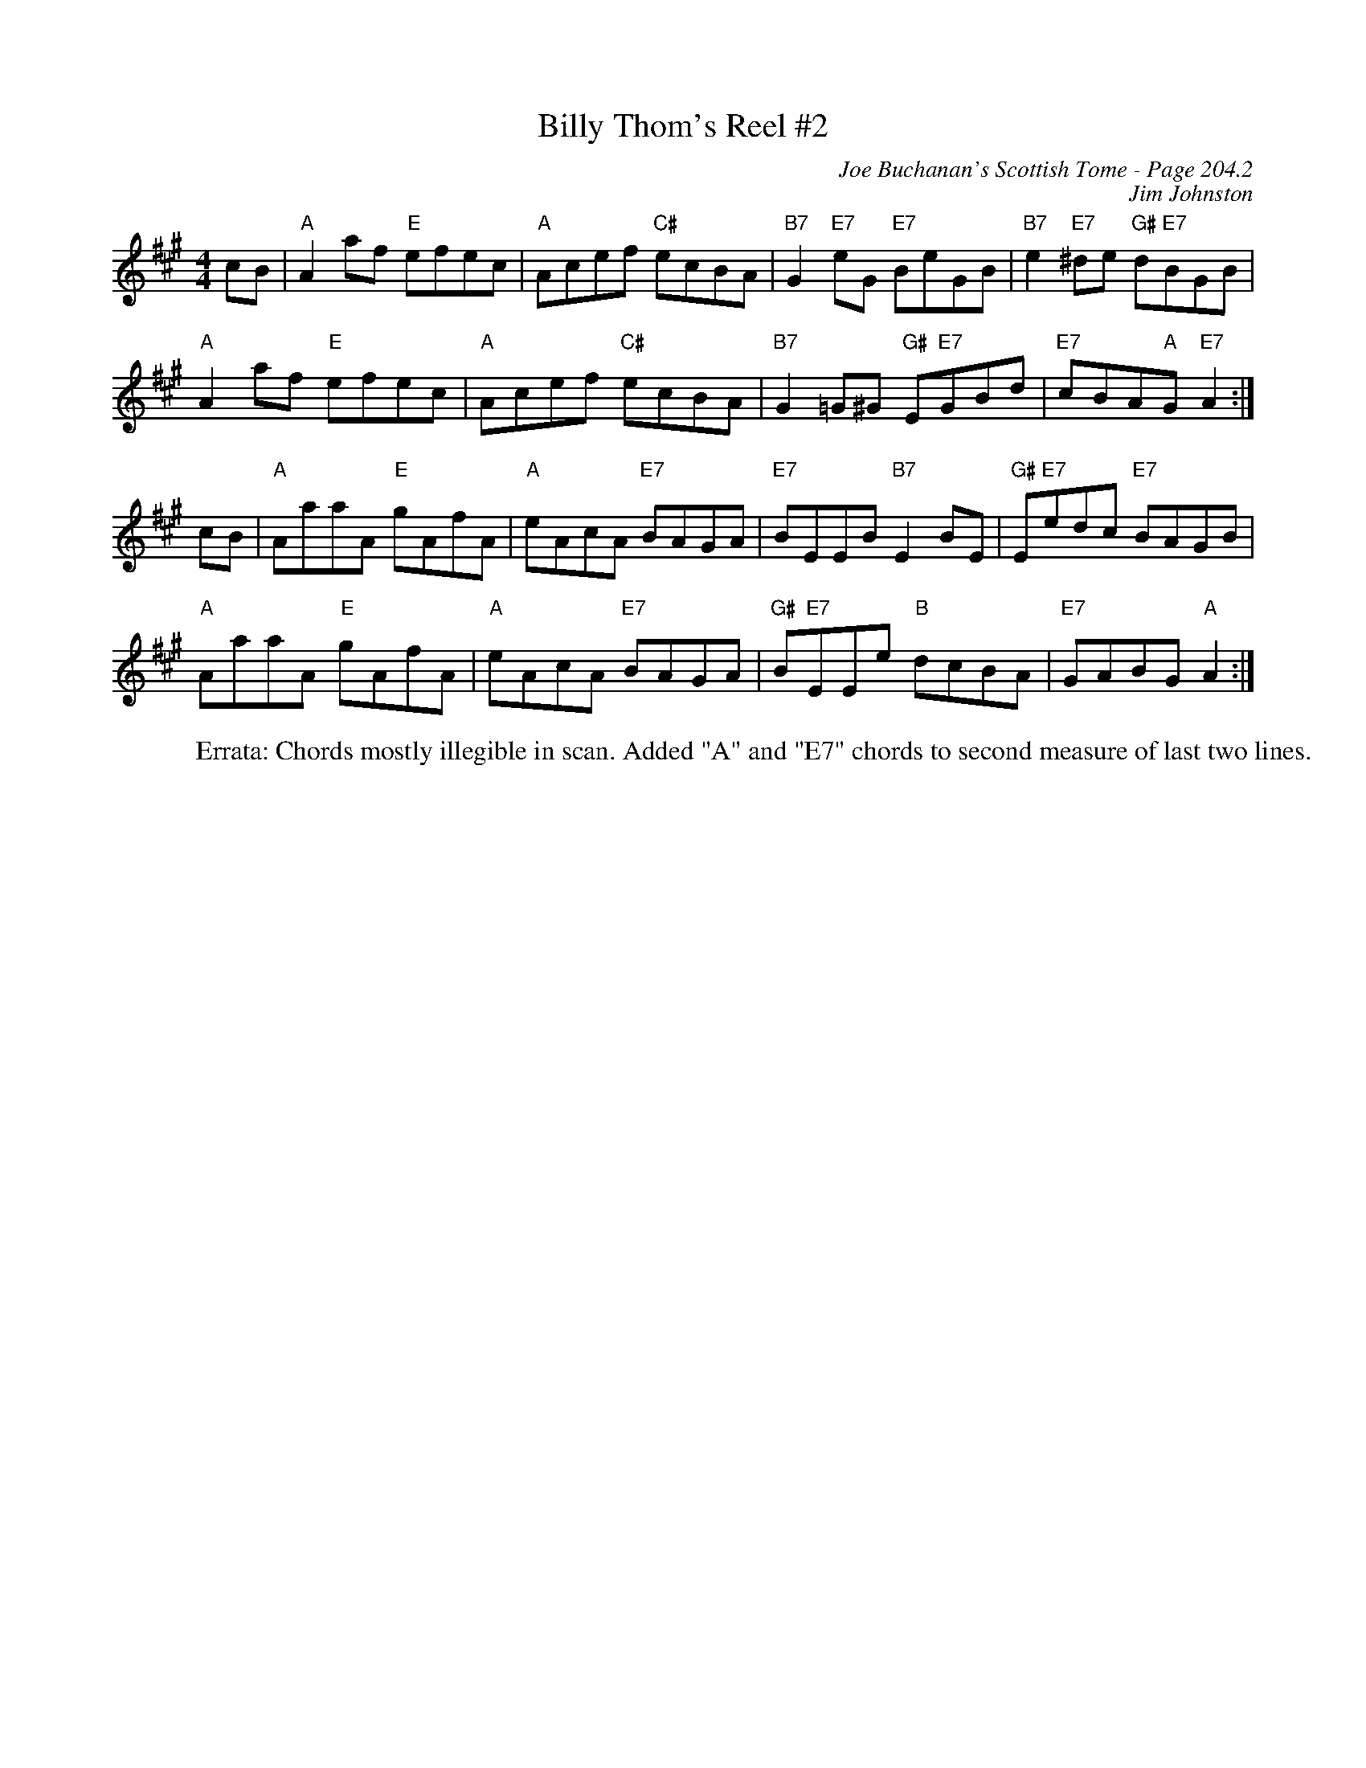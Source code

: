X:664
T:Billy Thom's Reel #2
C:Joe Buchanan's Scottish Tome - Page 204.2
I:204 2
Z:Carl Allison
C:Jim Johnston
R:Reel
L:1/8
M:4/4
K:A
cB | "A"A2 af "E"efec | "A"Acef "C#"ecBA | "B7"G2 "E7"eG "E7"BeGB | "B7"e2 "E7"^de "G#"d"E7"BGB |
"A"A2 af "E"efec | "A"Acef "C#"ecBA | "B7"G2 =G^G "G#"E"E7"GBd | "E7"cBA"A"G "E7"A2 :|
cB | "A"AaaA "E"gAfA | "A"eAcA "E7"BAGA | "E7"BEEB "B7"E2 BE | "G#"E"E7"edc "E7"BAGB |
"A"AaaA "E"gAfA | "A"eAcA "E7"BAGA | "G#"B"E7"EEe "B"dcBA | "E7"GABG "A"A2 :|
W:Errata: Chords mostly illegible in scan. Added "A" and "E7" chords to second measure of last two lines.
